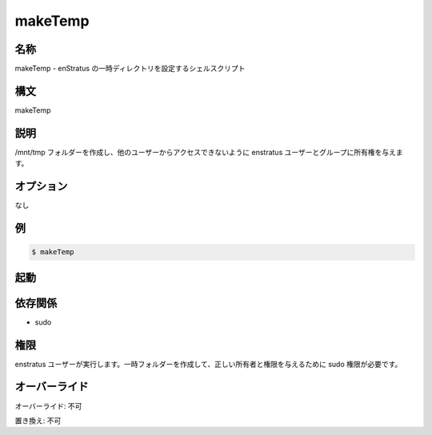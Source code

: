 makeTemp
~~~~~~~~

..
    Name
    ++++

名称
++++

..
    makeTemp -  Shell script to setup the enStratus temp directory

makeTemp - enStratus の一時ディレクトリを設定するシェルスクリプト

..
    Synopsis
    ++++++++

構文
++++

makeTemp

..
    Description
    +++++++++++

説明
++++

..
    It creates /mnt/tmp folder and gives ownership to the enstratus user and group, preventing access to other users

/mnt/tmp フォルダーを作成し、他のユーザーからアクセスできないように enstratus ユーザーとグループに所有権を与えます。

..
    Options
    +++++++

オプション
++++++++++

..
    None

なし

..
    Examples
    ++++++++

例
++

.. code-block:: sh

	$ makeTemp 
	
..
    Invocation
    ++++++++++

起動
++++

..
    Dependencies
    ++++++++++++

依存関係
++++++++

* sudo

..
    Permission
    ++++++++++

権限
++++

..
    Run by the enstratus user. It needs sudo to create the temp folder and assign the correct ownership and permission.

enstratus ユーザーが実行します。一時フォルダーを作成して、正しい所有者と権限を与えるために sudo 権限が必要です。

..
    Overrides
    +++++++++

オーバーライド
++++++++++++++

..
    Override: No

オーバーライド: 不可

..
    Replace: No

置き換え: 不可
